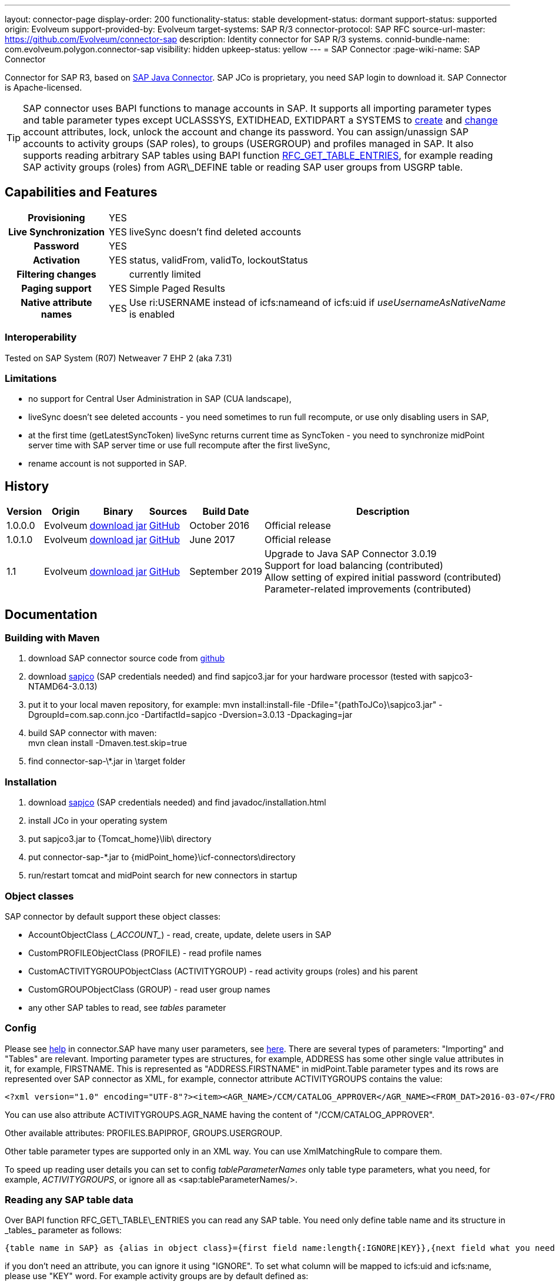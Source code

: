 ---
layout: connector-page
display-order: 200
functionality-status: stable
development-status: dormant
support-status: supported
origin: Evolveum
support-provided-by: Evolveum
target-systems: SAP R/3
connector-protocol: SAP RFC
source-url-master: https://github.com/Evolveum/connector-sap
description: Identity connector for SAP R/3 systems.
connid-bundle-name: com.evolveum.polygon.connector-sap
visibility: hidden
upkeep-status: yellow
---
= SAP Connector
:page-wiki-name: SAP Connector

Connector for SAP R3, based on link:https://help.sap.com/saphelp_nwpi711/helpdata/en/48/70792c872c1b5ae10000000a42189c/content.htm[SAP Java Connector].
SAP JCo is proprietary, you need SAP login to download it.
SAP Connector is Apache-licensed.

[TIP]
====
SAP connector uses BAPI functions to manage accounts in SAP.
It supports all importing parameter types and table parameter types except UCLASSSYS, EXTIDHEAD, EXTIDPART a SYSTEMS to link:http://www.sapdatasheet.org/abap/func/BAPI_USER_CREATE1.html[create] and link:http://www.sapdatasheet.org/abap/func/BAPI_USER_CHANGE.html[change] account attributes, lock, unlock the account and change its password.
You can assign/unassign SAP accounts to activity groups (SAP roles), to groups (USERGROUP) and profiles managed in SAP.
It also supports reading arbitrary SAP tables using BAPI function link:http://www.sapdatasheet.org/abap/func/RFC_GET_TABLE_ENTRIES.html[RFC_GET_TABLE_ENTRIES], for example reading SAP activity groups (roles) from AGR\_DEFINE table or reading SAP user groups from USGRP table.
====


== Capabilities and Features

[%autowidth,cols="h,1,1"]
|===
| Provisioning
| YES
|

| Live Synchronization
| YES
| liveSync doesn't find deleted accounts

| Password
| YES
|

| Activation
| YES
| status, validFrom, validTo, lockoutStatus

| Filtering changes
|
| currently limited

| Paging support
| YES
| Simple Paged Results

| Native attribute names
| YES
| Use ri:USERNAME instead of icfs:nameand of icfs:uid if _useUsernameAsNativeName_ is enabled

|===

=== Interoperability

Tested on SAP System (R07)  Netweaver 7 EHP 2 (aka 7.31)

=== Limitations

* no support for Central User Administration in SAP (CUA landscape),

* liveSync doesn't see deleted accounts - you need sometimes to run full recompute, or use only disabling users in SAP,

* at the first time (getLatestSyncToken) liveSync returns current time as SyncToken - you need to synchronize midPoint server time with SAP server time or use full recompute after the first liveSync,

* rename account is not supported in SAP.


== History

[%autowidth]
|===
| Version | Origin | Binary | Sources | Build Date | Description

| 1.0.0.0
| Evolveum
| link:http://nexus.evolveum.com/nexus/content/repositories/releases/com/evolveum/polygon/connector-sap/1.0.0.0/connector-sap-1.0.0.0.jar[download jar]
| link:https://github.com/Evolveum/connector-sap/tree/v1.0.0.0[GitHub]
| October 2016
| Official release


| 1.0.1.0
| Evolveum
| link:http://nexus.evolveum.com/nexus/content/repositories/releases/com/evolveum/polygon/connector-sap/1.0.1.0/connector-sap-1.0.1.0.jar[download jar]
| link:https://github.com/Evolveum/connector-sap/tree/v1.0.1.0[GitHub]
| June 2017
| Official release


| 1.1
| Evolveum
| link:http://nexus.evolveum.com/nexus/content/repositories/releases/com/evolveum/polygon/connector-sap/1.1/connector-sap-1.1.jar[download jar]
| link:https://github.com/Evolveum/connector-sap/tree/v1.1[GitHub]
| September 2019
| Upgrade to Java SAP Connector 3.0.19 +
Support for load balancing (contributed) +
Allow setting of expired initial password (contributed) +
Parameter-related improvements (contributed)

|===


== Documentation


=== Building with Maven

. download SAP connector source code from link:https://github.com/Evolveum/connector-sap[github]

. download link:https://websmp102.sap-ag.de/connectors[sapjco] (SAP credentials needed) and find sapjco3.jar for your hardware processor (tested with sapjco3-NTAMD64-3.0.13)

. put it to your local maven repository, for example: mvn install:install-file -Dfile="\{pathToJCo}\sapjco3.jar" -DgroupId=com.sap.conn.jco -DartifactId=sapjco -Dversion=3.0.13 -Dpackaging=jar

. build SAP connector with maven:  +
mvn clean install -Dmaven.test.skip=true

. find connector-sap-\*.jar in \target folder

=== Installation


. download link:https://websmp102.sap-ag.de/connectors[sapjco] (SAP credentials needed) and find javadoc/installation.html

. install JCo in your operating system

. put sapjco3.jar to \{Tomcat_home}\lib\ directory

. put connector-sap-*.jar to \{midPoint_home}\icf-connectors\directory

. run/restart tomcat and midPoint search for new connectors in startup


=== Object classes

SAP connector by default support these object classes:

* AccountObjectClass (\__ACCOUNT__) - read, create, update, delete users in SAP

* CustomPROFILEObjectClass (PROFILE) - read profile names

* CustomACTIVITYGROUPObjectClass (ACTIVITYGROUP) - read activity groups (roles) and his parent

* CustomGROUPObjectClass (GROUP) - read user group names

* any other SAP tables to read, see _tables_ parameter


=== Config

Please see link:https://raw.githubusercontent.com/Evolveum/connector-sap/master/src/main/resources/com/evolveum/polygon/connector/sap/Messages.properties[help] in connector.SAP have many user parameters, see link:http://www.sapdatasheet.org/abap/func/BAPI_USER_CREATE.html[here]. There are several types of parameters: "Importing" and "Tables" are relevant.
Importing parameter types are structures, for example, ADDRESS has some other single value attributes in it, for example, FIRSTNAME. This is represented as "ADDRESS.FIRSTNAME" in midPoint.Table parameter types and its rows are represented over SAP connector as XML, for example, connector attribute ACTIVITYGROUPS contains the value:

[source]
----
<?xml version="1.0" encoding="UTF-8"?><item><AGR_NAME>/CCM/CATALOG_APPROVER</AGR_NAME><FROM_DAT>2016-03-07</FROM_DAT><TO_DAT>9999-12-31</TO_DAT><AGR_TEXT>Role for Content Approver</AGR_TEXT><ORG_FLAG></ORG_FLAG></item>
----

You can use also attribute ACTIVITYGROUPS.AGR_NAME having the content of "/CCM/CATALOG_APPROVER".

Other available attributes: PROFILES.BAPIPROF, GROUPS.USERGROUP.

Other table parameter types are supported only in an XML way.
You can use XmlMatchingRule to compare them.

To speed up reading user details you can set to config _tableParameterNames_ only table type parameters, what you need, for example, _ACTIVITYGROUPS_, or ignore all as <sap:tableParameterNames/>.

=== Reading any SAP table data

Over BAPI function RFC\_GET\_TABLE\_ENTRIES you can read any SAP table.
You need only define table name and its structure in _tables_ parameter as follows:

[source]
----
{table name in SAP} as {alias in object class}={first field name:length{:IGNORE|KEY}},{next field what you need...}
----

if you don't need an attribute, you can ignore it using "IGNORE".
To set what column will be mapped to icfs:uid and icfs:name, please use "KEY" word.
For example activity groups are by default defined as:

[source]
----
AGR_DEFINE as ACTIVITYGROUP=MANDT:3:IGNORE,AGR_NAME:30:KEY,PARENT_AGR:30
----

You could find fields names and lengths for example link:http://www.sapdatasheet.org/abap/tabl/AGR_DEFINE.html[here] (for ARG\_DEFINE).

Data are returned by SAP as fixed width with no delimiter, so you must define all field names and their length in order to parse them correctly.

If you update _tableParameterNames_ or tables connector parameters via midpoint Configuration -> Repository objects, please delete <schema> section before saving it in order to generate new schema.

=== SAP permissions

The following table contains all SAP permissions required for all use cases.
Detailed permissions for each Use Case are shown in Use Cases section.

[%autowidth]
|===
| Authorization Object | Field | Value

.3+| S_RFC
| ACTVT
| 16

| RFC_NAME
| BAPT, BFHV, DDIF_FIELDINFO_GET, RFC1, SDIFRUNTIME, SUSE, SUSO, SU_USER, SYST

| RFC_TYPE
| FUGR


.3+| S_RFC
| ACTVT
| 16

| RFC_NAME
| PASSWORD_FORMAL_CHECK

| RFC_TYPE
| FUNC

| S_TCODE
| TCD
| SU01


.2+| S_TABU_NAM
| ACTVT
| 03

| TABLE
| AGR_DEFINE, USGRP


.2+| S_USER_AGR
| ACTVT
| 02

| ACT_GROUP
| * (may be restricted to specific values)


.2+| S_USER_GRP
| ACTVT
| 01, 02, 03, 05, 06, 22, 78

| CLASS
| * (may be restricted to specific values)


.2+| S_USER_PRO
| ACTVT
| 22

| PROFILE
| * (may be restricted to specific values)

|===


=== Use Cases

The following table contains typical use cases, a list of related BAPI functions, and SAP permissions needed for these use cases.
See also _testBapiFunctionPermission_.

Column RFC Name contains the RFC_NAME which must be permitted in Authorization object S_RFC for RFC_TYPE FUGR (see table above)

[%autowidth]
|===
| Use cases | Functions | RFC Authorisation | Additional Authorisations

| test connection
| `JCoDestination.ping()`
| SYST
|


| search and list SAP accounts
| BAPI_USER_GETLIST

BAPI_USER_GET_DETAIL

| SU_USER
a|

[%autowidth]
!===
3+h! S_USER_GRP

h! Field
h! Value
h! Comment

! ACTVT
! 03
! Display

! CLASS
! *
!  may be restricted to specific value

!===


| create, update, delete account +
assign/unassign group
| BAPI_USER_CREATE1

BAPI_USER_CHANGE

BAPI_USER_DELETE

| SU_USER
a|

[%autowidth]
!===
3+h! S_USER_GRP

h! Field
h! Value
h! Comment

! ACTVT
! 01 +
02 +
05 +
06 +
78
! Create or generate +
Change +
Lock +
Delete +
Assign

! CLASS
! *
!  may be restricted to specific value

!===

| use transaction to create and update account +
when config _useTransaction_=true
| BAPI_TRANSACTION_COMMIT

BAPI_TRANSACTION_ROLLBACK
| BAPT
|

| lock/unlock account
| BAPI_USER_LOCK

BAPI_USER_UNLOCK
| SU_USER
a|

[%autowidth]
!===
3+h! S_USER_GRP

h! Field
h! Value
h! Comment

! ACTVT
! 05
! Lock

! CLASS
! *
!  may be restricted to specific value

!===

| assign/unassign activity groups
| BAPI_USER_ACTGROUPS_ASSIGN
| SU_USER
a|

[%autowidth]
!===
3+h! S_USER_GRP

h! Field
h! Value
h! Comment

! ACTVT
! 22
! Enter, Include, Assign

! CLASS
! *
!  may be restricted to specific value

!===

[%autowidth]
!===
3+h! S_USER_AGR

h! Field
h! Value
h! Comment

! ACTVT
! 02
! Change

! ACT_GROUP
! *
! May be  restricted to specific values

!===


| assign/unassign profiles
| BAPI_USER_PROFILES_ASSIGN
| SU_USER
a|

[%autowidth]
!===
3+h! S_USER_GRP

h! Field
h! Value
h! Comment

! ACTVT
! 22
! Enter, Include, Assign

! CLASS
! *
!  may be restricted to specific value

!===

[%autowidth]
!===
3+h! S_USER_PRO

h! Field
h! Value
h! Comment

! ACTVT
! 22
! Enter, Include, Assign

! PROFILE
! *
! May be  restricted to specific values

!===


| change password

when config _changePasswordAtNextLogon_=false

check password

| SUSR_USER_CHANGE_PASSWORD_RFC

SUSR_GENERATE_PASSWORD

SUSR_LOGIN_CHECK_RFC, PASSWORD_FORMAL_CHECK

| SUSO

SUSE

SDIFRUNTIME

DDIF_FIELDINFO_GET

a|
[%autowidth]
!===
3+h! S_RFC

h! Field
h! Value
h! Comment

! RFC_NAME
! PASSWORD_FORMAL_CHECK
!

! RFC_TYPE
! FUNC
!

!===


| read any SAP table, see config _tables_ (activity groups, user groups)
| RFC_GET_TABLE_ENTRIES
| RFC1
a|
[%autowidth]
!===
3+h! S_TABU_NAME

h! Field
h! Value
h! Comment

! ACTVT
! 03
! Display

! TABLE
! AGR_DEFINE +
USGRP +
*
! Activity groups +
User groups +
any table (to be restricted as required)

!===


| read profile
| BAPI_HELPVALUES_GET
| BFHV
a|

| read additional account login info: +
LAST_LOGON_DATE, LOCK_STATUS, PASSWORD_STATUS

when config sap.config.alsoReadLoginInfo=true

| SUSR_GET_ADMIN_USER_LOGIN_INFO
| SUSO
a|
[%autowidth]
!===
3+h! S_TCODE

h! Field
h! Value
h! Comment

! TCD
! SU01
! Display

!===

|===


== Resource Examples

Please see samples in link:https://github.com/Evolveum/midpoint-samples/tree/master/samples/resources/sap[Github].

link:https://github.com/Evolveum/midpoint-samples/tree/master/samples/resources/sap/sap-medium.xml[sap-medium.xml] contains a sample to create/read account in/from SAP with roles (activity groups) as RoleType.
To use it, please also import link:https://github.com/Evolveum/midpoint-samples/tree/master/samples/resources/sap/role-activity-group-metarole.xml[role-activity-group-metarole.xml], link:https://github.com/Evolveum/midpoint-samples/tree/master/samples/resources/sap/object-template-role.xml[object-template-role.xml] (SAP ActivityGroup metarole assignment mapping is enough), enable it and import roles from sap over link:https://github.com/Evolveum/midpoint-samples/tree/master/samples/resources/sap/task-import-activity-groups.xml[task-import-activity-groups.xml].

link:https://github.com/Evolveum/midpoint-samples/tree/master/samples/resources/sap/sap-advanced.xml[sap-advanced.xml]contains a sample to create/read the account in/from SAP with roles (activity groups) and also with profiles and groups as OrgType. In this sample uniqueness of names are solved with name prefixes 'r:' (role), 'p:' (profile) and 'g:' (group). Please import all files from the appropriate folder and run all import tasks.

In subdirectory assignment, you see a similar sample as in sap-advanced, but when you import account from SAP, you also import assigned SAP roles, profiles and groups to extension attributes what you see in extension-sap.xsd. From this new attributes over enabled object-template-org.xml is created assignment to appropirate OrgType (roles, profiles and groups).


== Using Encryption / SAP SNC

This Section is under "heavy" work in progress.

If you deploy the connector without SNC the communication between SAP and Midpoint is not encrypted.
To use a Secure High encrypted Connection you have to use SAP SNC.
Here is a short list what you have to do:

[source]
----
The tomcat must use same user as we create the pse file.pse file is generated as follows. to get the tools you have to downlaod them from SAP.

extract sapcrypto file on midpoint system under a common directory we use /staging/

[root@midpoint sapryptolib]# ls -ltr /staging/sapcryptolib
total 3876
-rwxrwxrwx 1 root root 2361998 Apr  7 16:11 libsapcrypto.so
-rwxrwxrwx 1 root root      26 Apr  7 16:11 sapcrypto.lst
-rwxrwxrwx 1 root root   20720 Apr  7 16:11 sapgenpse
drwxr-xr-x 2 root root    4096 Jul  6 11:23 sec
-rwxr-xr-x 1 root root 1436445 Jul 19 15:25 sapjco3.jar

generate the snc pse/certs for the user which you use to connect to the sap system

sapgenpse get_pse -p MIDPOINTSNC -x <PW> "<DN>"
sapgenpse seclogin -p MIDPOINTSNC -x <PW>

It´s important to execute the following command as the same user that runs Midpoint:

sapgenpse export_own_cert -o <filename> -p SAPSNCS -x <PW>

On your SAP System, export the own cert of the SAP System and import it into the PSE on the MIDPOINT Server.
You can do this via SAP GUI (Transaction STRUST) or like above:

sapgenpse export_own_cert -o <Filename> -p SAPSNCS -x <PW>

Import the MIDPOINT Cert into SAP and vice versa

sapgenpse maintain_pk -a <certfile> -x <PW>


Tomcat need to find the right libs , put this also in the startupscript of tomcat

export LD_LIBRARY_PATH=/staging/sapryptolib/:$LD_LIBRARY_PATH
export SNC_LIB=/staging/sapryptolib
export SECUDIR=/staging/sapryptolib/sec
----


